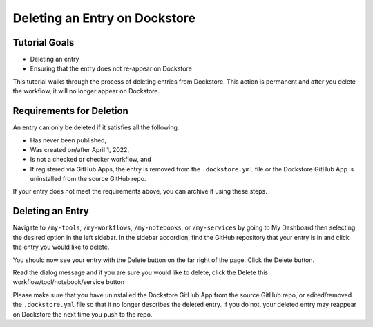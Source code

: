 Deleting an Entry on Dockstore
===================================

Tutorial Goals
--------------

-  Deleting an entry
-  Ensuring that the entry does not re-appear on Dockstore

This tutorial walks through the process of deleting entries from Dockstore.
This action is permanent and after you delete the workflow, it will no longer appear on Dockstore.

Requirements for Deletion
-------------------------

An entry can only be deleted if it satisfies all the following:

-  Has never been published,
-  Was created on/after April 1, 2022,
-  Is not a checked or checker workflow, and
-  If registered via GitHub Apps, the entry is removed from the ``.dockstore.yml`` file or the Dockstore GitHub App is uninstalled from the source GitHub repo.

If your entry does not meet the requirements above, you can archive it using these steps.

Deleting an Entry
------------------

Navigate to ``/my-tools``, ``/my-workflows``, ``/my-notebooks``, or ``/my-services`` by going to My Dashboard then selecting the desired option in the left sidebar.
In the sidebar accordion, find the GitHub repository that your entry is in and click the entry you would like to delete.

.. image:: /assets/images/docs/sidebar-accordian-workflow-select.png
   :width: 50 %

You should now see your entry with the Delete button on the far right of the page. Click the Delete button.

.. image:: /assets/images/docs/workflow-showing-delete-button.png
   :width: 50 %

Read the dialog message and if you are sure you would like to delete, click the Delete this workflow/tool/notebook/service button

.. image:: /assets/images/docs/delete-workflow-dialog.png
   :width: 50 %

Please make sure that you have uninstalled the Dockstore GitHub App from the source GitHub repo, or edited/removed the ``.dockstore.yml`` file so that it no longer describes the deleted entry.
If you do not, your deleted entry may reappear on Dockstore the next time you push to the repo.

